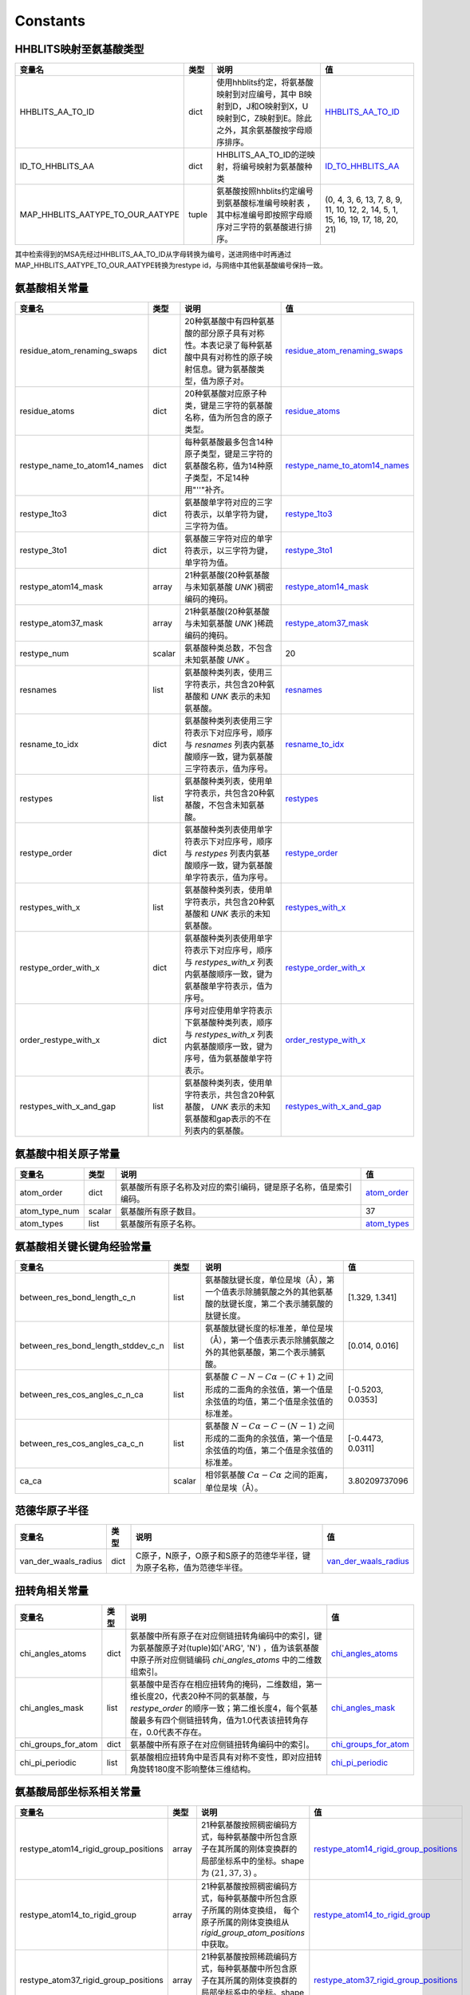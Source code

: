 Constants
=========

HHBLITS映射至氨基酸类型
-----------------------

+----------------------------------+-------+-------------------------------------------------------------------------------------------------------------------------------+------------------------------------------------------------------------------------------------------------+
| 变量名                           | 类型  | 说明                                                                                                                          | 值                                                                                                         |
+==================================+=======+===============================================================================================================================+============================================================================================================+
| HHBLITS_AA_TO_ID                 | dict  | 使用hhblits约定，将氨基酸映射到对应编号，其中 B映射到D，J和O映射到X，U映射到C，Z映射到E。除此之外，其余氨基酸按字母顺序排序。 | `HHBLITS_AA_TO_ID <https://www.mindspore.cn/mindsponge/docs/zh-CN/master/constant/HHBLITS_AA_TO_ID.html>`_ |
+----------------------------------+-------+-------------------------------------------------------------------------------------------------------------------------------+------------------------------------------------------------------------------------------------------------+
| ID_TO_HHBLITS_AA                 | dict  | HHBLITS_AA_TO_ID的逆映射，将编号映射为氨基酸种类                                                                              | `ID_TO_HHBLITS_AA <https://www.mindspore.cn/mindsponge/docs/zh-CN/master/constant/ID_TO_HHBLITS_AA.html>`_ |
+----------------------------------+-------+-------------------------------------------------------------------------------------------------------------------------------+------------------------------------------------------------------------------------------------------------+
| MAP_HHBLITS_AATYPE_TO_OUR_AATYPE | tuple | 氨基酸按照hhblits约定编号到氨基酸标准编号映射表 ，其中标准编号即按照字母顺序对三字符的氨基酸进行排序。                        | (0, 4, 3, 6, 13, 7, 8, 9, 11, 10, 12, 2, 14, 5, 1, 15, 16, 19, 17, 18, 20, 21)                             |
+----------------------------------+-------+-------------------------------------------------------------------------------------------------------------------------------+------------------------------------------------------------------------------------------------------------+

其中检索得到的MSA先经过HHBLITS_AA_TO_ID从字母转换为编号，送进网络中时再通过 MAP_HHBLITS_AATYPE_TO_OUR_AATYPE转换为restype id，与网络中其他氨基酸编号保持一致。

氨基酸相关常量
--------------

+------------------------------+--------+----------------------------------------------------------------------------------------------------------------------------+------------------------------------------------------------------------------------------------------------------------------------+
| 变量名                       | 类型   | 说明                                                                                                                       | 值                                                                                                                                 |
+==============================+========+============================================================================================================================+====================================================================================================================================+
| residue_atom_renaming_swaps  | dict   | 20种氨基酸中有四种氨基酸的部分原子具有对称性。本表记录了每种氨基酸中具有对称性的原子映射信息。键为氨基酸类型，值为原子对。 | `residue_atom_renaming_swaps <https://www.mindspore.cn/mindsponge/docs/zh-CN/master/constant/residue_atom_renaming_swaps.html>`_   |
+------------------------------+--------+----------------------------------------------------------------------------------------------------------------------------+------------------------------------------------------------------------------------------------------------------------------------+
| residue_atoms                | dict   | 20种氨基酸对应原子种类，键是三字符的氨基酸名称，值为所包含的原子类型。                                                     | `residue_atoms <https://www.mindspore.cn/mindsponge/docs/zh-CN/master/constant/residue_atoms.html>`_                               |
+------------------------------+--------+----------------------------------------------------------------------------------------------------------------------------+------------------------------------------------------------------------------------------------------------------------------------+
| restype_name_to_atom14_names | dict   | 每种氨基酸最多包含14种原子类型，键是三字符的氨基酸名称，值为14种原子类型，不足14种用"''"补齐。                             | `restype_name_to_atom14_names <https://www.mindspore.cn/mindsponge/docs/zh-CN/master/constant/restype_name_to_atom14_names.html>`_ |
+------------------------------+--------+----------------------------------------------------------------------------------------------------------------------------+------------------------------------------------------------------------------------------------------------------------------------+
| restype_1to3                 | dict   | 氨基酸单字符对应的三字符表示，以单字符为键，三字符为值。                                                                   | `restype_1to3 <https://www.mindspore.cn/mindsponge/docs/zh-CN/master/constant/restype_1to3.html>`_                                 |
+------------------------------+--------+----------------------------------------------------------------------------------------------------------------------------+------------------------------------------------------------------------------------------------------------------------------------+
| restype_3to1                 | dict   | 氨基酸三字符对应的单字符表示，以三字符为键，单字符为值。                                                                   | `restype_3to1 <https://www.mindspore.cn/mindsponge/docs/zh-CN/master/constant/restype_3to1.html>`_                                 |
+------------------------------+--------+----------------------------------------------------------------------------------------------------------------------------+------------------------------------------------------------------------------------------------------------------------------------+
| restype_atom14_mask          | array  | 21种氨基酸(20种氨基酸与未知氨基酸 `UNK` )稠密编码的掩码。                                                                  | `restype_atom14_mask <https://www.mindspore.cn/mindsponge/docs/zh-CN/master/constant/restype_atom14_mask.html>`_                   |
+------------------------------+--------+----------------------------------------------------------------------------------------------------------------------------+------------------------------------------------------------------------------------------------------------------------------------+
| restype_atom37_mask          | array  | 21种氨基酸(20种氨基酸与未知氨基酸 `UNK` )稀疏编码的掩码。                                                                  | `restype_atom37_mask <https://www.mindspore.cn/mindsponge/docs/zh-CN/master/constant/restype_atom37_mask.html>`_                   |
+------------------------------+--------+----------------------------------------------------------------------------------------------------------------------------+------------------------------------------------------------------------------------------------------------------------------------+
| restype_num                  | scalar | 氨基酸种类总数，不包含未知氨基酸 `UNK` 。                                                                                  | 20                                                                                                                                 |
+------------------------------+--------+----------------------------------------------------------------------------------------------------------------------------+------------------------------------------------------------------------------------------------------------------------------------+
| resnames                     | list   | 氨基酸种类列表，使用三字符表示，共包含20种氨基酸和 `UNK` 表示的未知氨基酸。                                                | `resnames <https://www.mindspore.cn/mindsponge/docs/zh-CN/master/constant/resnames.html>`_                                         |
+------------------------------+--------+----------------------------------------------------------------------------------------------------------------------------+------------------------------------------------------------------------------------------------------------------------------------+
| resname_to_idx               | dict   | 氨基酸种类列表使用三字符表示下对应序号，顺序与 `resnames` 列表内氨基酸顺序一致，键为氨基酸三字符表示，值为序号。           | `resname_to_idx <https://www.mindspore.cn/mindsponge/docs/zh-CN/master/constant/resname_to_idx.html>`_                             |
+------------------------------+--------+----------------------------------------------------------------------------------------------------------------------------+------------------------------------------------------------------------------------------------------------------------------------+
| restypes                     | list   | 氨基酸种类列表，使用单字符表示，共包含20种氨基酸，不包含未知氨基酸。                                                       | `restypes <https://www.mindspore.cn/mindsponge/docs/zh-CN/master/constant/restypes.html>`_                                         |
+------------------------------+--------+----------------------------------------------------------------------------------------------------------------------------+------------------------------------------------------------------------------------------------------------------------------------+
| restype_order                | dict   | 氨基酸种类列表使用单字符表示下对应序号，顺序与 `restypes` 列表内氨基酸顺序一致，键为氨基酸单字符表示，值为序号。           | `restype_order <https://www.mindspore.cn/mindsponge/docs/zh-CN/master/constant/restype_order.html>`_                               |
+------------------------------+--------+----------------------------------------------------------------------------------------------------------------------------+------------------------------------------------------------------------------------------------------------------------------------+
| restypes_with_x              | list   | 氨基酸种类列表，使用单字符表示，共包含20种氨基酸和 `UNK` 表示的未知氨基酸。                                                | `restypes_with_x <https://www.mindspore.cn/mindsponge/docs/zh-CN/master/constant/restypes_with_x.html>`_                           |
+------------------------------+--------+----------------------------------------------------------------------------------------------------------------------------+------------------------------------------------------------------------------------------------------------------------------------+
| restype_order_with_x         | dict   | 氨基酸种类列表使用单字符表示下对应序号，顺序与 `restypes_with_x` 列表内氨基酸顺序一致，键为氨基酸单字符表示，值为序号。    | `restype_order_with_x <https://www.mindspore.cn/mindsponge/docs/zh-CN/master/constant/restype_order_with_x.html>`_                 |
+------------------------------+--------+----------------------------------------------------------------------------------------------------------------------------+------------------------------------------------------------------------------------------------------------------------------------+
| order_restype_with_x         | dict   | 序号对应使用单字符表示下氨基酸种类列表，顺序与 `restypes_with_x` 列表内氨基酸顺序一致，键为序号，值为氨基酸单字符表示。    | `order_restype_with_x <https://www.mindspore.cn/mindsponge/docs/zh-CN/master/constant/order_restype_with_x.html>`_                 |
+------------------------------+--------+----------------------------------------------------------------------------------------------------------------------------+------------------------------------------------------------------------------------------------------------------------------------+
| restypes_with_x_and_gap      | list   | 氨基酸种类列表，使用单字符表示，共包含20种氨基酸， `UNK` 表示的未知氨基酸和gap表示的不在列表内的氨基酸。                   | `restypes_with_x_and_gap <https://www.mindspore.cn/mindsponge/docs/zh-CN/master/constant/restypes_with_x_and_gap.html>`_           |
+------------------------------+--------+----------------------------------------------------------------------------------------------------------------------------+------------------------------------------------------------------------------------------------------------------------------------+

氨基酸中相关原子常量
--------------------

+---------------+--------+------------------------------------------------------------------+------------------------------------------------------------------------------------------------+
| 变量名        | 类型   | 说明                                                             | 值                                                                                             |
+===============+========+==================================================================+================================================================================================+
| atom_order    | dict   | 氨基酸所有原子名称及对应的索引编码，键是原子名称，值是索引编码。 | `atom_order <https://www.mindspore.cn/mindsponge/docs/zh-CN/master/constant/atom_order.html>`_ |
+---------------+--------+------------------------------------------------------------------+------------------------------------------------------------------------------------------------+
| atom_type_num | scalar | 氨基酸所有原子数目。                                             | 37                                                                                             |
+---------------+--------+------------------------------------------------------------------+------------------------------------------------------------------------------------------------+
| atom_types    | list   | 氨基酸所有原子名称。                                             | `atom_types <https://www.mindspore.cn/mindsponge/docs/zh-CN/master/constant/atom_types.html>`_ |
+---------------+--------+------------------------------------------------------------------+------------------------------------------------------------------------------------------------+

氨基酸相关键长键角经验常量
--------------------------

+------------------------------------+--------+---------------------------------------------------------------------------------------------------------------+-------------------+
| 变量名                             | 类型   | 说明                                                                                                          | 值                |
+====================================+========+===============================================================================================================+===================+
| between_res_bond_length_c_n        | list   | 氨基酸肽键长度，单位是埃（Å），第一个值表示除脯氨酸之外的其他氨基酸的肽键长度，第二个表示脯氨酸的肽键长度。   | [1.329, 1.341]    |
+------------------------------------+--------+---------------------------------------------------------------------------------------------------------------+-------------------+
| between_res_bond_length_stddev_c_n | list   | 氨基酸肽键长度的标准差，单位是埃（Å），第一个值表示表示除脯氨酸之外的其他氨基酸，第二个表示脯氨酸。           | [0.014, 0.016]    |
+------------------------------------+--------+---------------------------------------------------------------------------------------------------------------+-------------------+
| between_res_cos_angles_c_n_ca      | list   | 氨基酸 :math:`C-N-C\alpha-(C+1)` 之间形成的二面角的余弦值，第一个值是余弦值的均值，第二个值是余弦值的标准差。 | [-0.5203, 0.0353] |
+------------------------------------+--------+---------------------------------------------------------------------------------------------------------------+-------------------+
| between_res_cos_angles_ca_c_n      | list   | 氨基酸 :math:`N-C\alpha-C-(N-1)` 之间形成的二面角的余弦值，第一个值是余弦值的均值，第二个值是余弦值的标准差。 | [-0.4473, 0.0311] |
+------------------------------------+--------+---------------------------------------------------------------------------------------------------------------+-------------------+
| ca_ca                              | scalar | 相邻氨基酸 :math:`C\alpha-C\alpha` 之间的距离，单位是埃（Å）。                                                | 3.80209737096     |
+------------------------------------+--------+---------------------------------------------------------------------------------------------------------------+-------------------+

范德华原子半径
--------------

+----------------------+------+------------------------------------------------------------------------+--------------------------------------------------------------------------------------------------------------------+
| 变量名               | 类型 | 说明                                                                   | 值                                                                                                                 |
+======================+======+========================================================================+====================================================================================================================+
| van_der_waals_radius | dict | C原子，N原子，O原子和S原子的范德华半径，键为原子名称，值为范德华半径。 | `van_der_waals_radius <https://www.mindspore.cn/mindsponge/docs/zh-CN/master/constant/van_der_waals_radius.html>`_ |
+----------------------+------+------------------------------------------------------------------------+--------------------------------------------------------------------------------------------------------------------+

扭转角相关常量
---------------

+---------------------+------+------------------------------------------------------------------------------------------------------------------------------------------------------------------------------------------------------+------------------------------------------------------------------------------------------------------------------+
| 变量名              | 类型 | 说明                                                                                                                                                                                                 | 值                                                                                                               |
+=====================+======+======================================================================================================================================================================================================+==================================================================================================================+
| chi_angles_atoms    | dict | 氨基酸中所有原子在对应侧链扭转角编码中的索引，键为氨基酸原子对(tuple)如('ARG', 'N') ，值为该氨基酸中原子所对应侧链编码 `chi_angles_atoms` 中的二维数组索引。                                         | `chi_angles_atoms <https://www.mindspore.cn/mindsponge/docs/zh-CN/master/constant/chi_angles_atoms.html>`_       |
+---------------------+------+------------------------------------------------------------------------------------------------------------------------------------------------------------------------------------------------------+------------------------------------------------------------------------------------------------------------------+
| chi_angles_mask     | list | 氨基酸中是否存在相应扭转角的掩码，二维数组，第一维长度20，代表20种不同的氨基酸，与 `restype_order` 的顺序一致；第二维长度4，每个氨基酸最多有四个侧链扭转角，值为1.0代表该扭转角存在，0.0代表不存在。 | `chi_angles_mask <https://www.mindspore.cn/mindsponge/docs/zh-CN/master/constant/chi_angles_mask.html>`_         |
+---------------------+------+------------------------------------------------------------------------------------------------------------------------------------------------------------------------------------------------------+------------------------------------------------------------------------------------------------------------------+
| chi_groups_for_atom | dict | 氨基酸中所有原子在对应侧链扭转角编码中的索引。                                                                                                                                                       | `chi_groups_for_atom <https://www.mindspore.cn/mindsponge/docs/zh-CN/master/constant/chi_groups_for_atom.html>`_ |
+---------------------+------+------------------------------------------------------------------------------------------------------------------------------------------------------------------------------------------------------+------------------------------------------------------------------------------------------------------------------+
| chi_pi_periodic     | list | 氨基酸相应扭转角中是否具有对称不变性，即对应扭转角旋转180度不影响整体三维结构。                                                                                                                      | `chi_pi_periodic <https://www.mindspore.cn/mindsponge/docs/zh-CN/master/constant/chi_pi_periodic.html>`_         |
+---------------------+------+------------------------------------------------------------------------------------------------------------------------------------------------------------------------------------------------------+------------------------------------------------------------------------------------------------------------------+

氨基酸局部坐标系相关常量
------------------------

+--------------------------------------+-------+----------------------------------------------------------------------------------------------------------------------------------------------------------------+----------------------------------------------------------------------------------------------------------------------------------------------------+
| 变量名                               | 类型  | 说明                                                                                                                                                           | 值                                                                                                                                                 |
+======================================+=======+================================================================================================================================================================+====================================================================================================================================================+
| restype_atom14_rigid_group_positions | array | 21种氨基酸按照稠密编码方式，每种氨基酸中所包含原子在其所属的刚体变换群的局部坐标系中的坐标。shape为 :math:`(21, 37, 3)` 。                                     | `restype_atom14_rigid_group_positions <https://www.mindspore.cn/mindsponge/docs/zh-CN/master/constant/restype_atom14_rigid_group_positions.html>`_ |
+--------------------------------------+-------+----------------------------------------------------------------------------------------------------------------------------------------------------------------+----------------------------------------------------------------------------------------------------------------------------------------------------+
| restype_atom14_to_rigid_group        | array | 21种氨基酸按照稠密编码方式，每种氨基酸中所包含原子所属的刚体变换组， 每个原子所属的刚体变换组从 `rigid_group_atom_positions` 中获取。                          | `restype_atom14_to_rigid_group <https://www.mindspore.cn/mindsponge/docs/zh-CN/master/constant/restype_atom14_to_rigid_group.html>`_               |
+--------------------------------------+-------+----------------------------------------------------------------------------------------------------------------------------------------------------------------+----------------------------------------------------------------------------------------------------------------------------------------------------+
| restype_atom37_rigid_group_positions | array | 21种氨基酸按照稀疏编码方式，每种氨基酸中所包含原子在其所属的刚体变换群的局部坐标系中的坐标。shape为 :math:`(21, 37, 3)` 。                                     | `restype_atom37_rigid_group_positions <https://www.mindspore.cn/mindsponge/docs/zh-CN/master/constant/restype_atom37_rigid_group_positions.html>`_ |
+--------------------------------------+-------+----------------------------------------------------------------------------------------------------------------------------------------------------------------+----------------------------------------------------------------------------------------------------------------------------------------------------+
| restype_atom37_to_rigid_group        | array | 21种氨基酸按照稀疏编码方式，每种氨基酸中所包含原子所属的刚体变换组， 每个原子所属的刚体变换组从 `rigid_group_atom_positions` 中获取。                          | `restype_atom37_to_rigid_group <https://www.mindspore.cn/mindsponge/docs/zh-CN/master/constant/restype_atom37_to_rigid_group.html>`_               |
+--------------------------------------+-------+----------------------------------------------------------------------------------------------------------------------------------------------------------------+----------------------------------------------------------------------------------------------------------------------------------------------------+
| restype_rigid_group_default_frame    | array | 21种氨基酸的每个刚体变换群的仿射变换矩阵，即从各个刚体变换群的局部坐标系到之前相邻的刚体变换群的局部坐标系的坐标变换矩阵                                       | `restype_rigid_group_default_frame <https://www.mindspore.cn/mindsponge/docs/zh-CN/master/constant/restype_rigid_group_default_frame.html>`_       |
+--------------------------------------+-------+----------------------------------------------------------------------------------------------------------------------------------------------------------------+----------------------------------------------------------------------------------------------------------------------------------------------------+
| rigid_group_atom_positions           | dict  | 21种氨基酸中原子所属于的刚体变换组以及坐标，键为氨基酸三字符表示，值为每种氨基酸中所包含原子所属的刚体变换组，以及它在其所属的刚体变换群的局部坐标系中的坐标。 | `rigid_group_atom_positions <https://www.mindspore.cn/mindsponge/docs/zh-CN/master/constant/rigid_group_atom_positions.html>`_                     |
+--------------------------------------+-------+----------------------------------------------------------------------------------------------------------------------------------------------------------------+----------------------------------------------------------------------------------------------------------------------------------------------------+